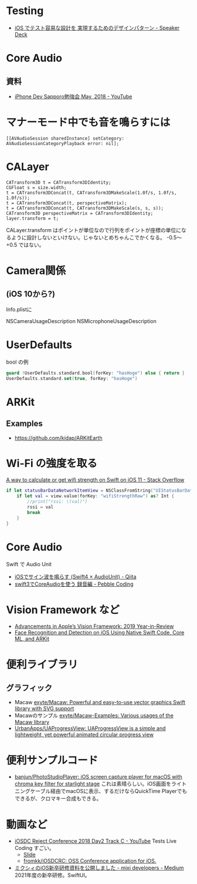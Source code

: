 
* Testing
- [[https://speakerdeck.com/orgachem/ios-detesutorong-yi-nashe-ji-wo-shi-xian-surutamefalsedezainpatan][iOS でテスト容易な設計を 実現するためのデザインパターン - Speaker Deck]]

* Core Audio
** 資料
- [[https://www.youtube.com/watch?v=W9qvGurjfNk][iPhone Dev Sapporo勉強会 May, 2018 - YouTube]]

* マナーモード中でも音を鳴らすには
#+BEGIN_SRC objc
[[AVAudioSession sharedInstance] setCategory: AVAudioSessionCategoryPlayback error: nil];
#+END_SRC

* CALayer
#+BEGIN_SRC objc
  CATransform3D t = CATransform3DIdentity;
  CGFloat s = size.width;
  t = CATransform3DConcat(t, CATransform3DMakeScale(1.0f/s, 1.0f/s, 1.0f/s));
  t = CATransform3DConcat(t, perspectiveMatrix);
  t = CATransform3DConcat(t, CATransform3DMakeScale(s, s, s));
  CATransform3D perspectiveMatrix = CATransform3DIdentity;
  layer.transform = t;
#+END_SRC
CALayer.transform はポイントが単位なので行列をポイントが座標の単位になるように設計しないといけない。じゃないとめちゃんこでかくなる。
-0.5〜+0.5 ではない。

* Camera関係
** (iOS 10から?)
Info.plistに

NSCameraUsageDescription
NSMicrophoneUsageDescription

* UserDefaults

bool の例
#+BEGIN_SRC swift
guard !UserDefaults.standard.bool(forKey: "hasHoge") else { return }
UserDefaults.standard.set(true, forKey: "hasHoge")
#+END_SRC

* ARKit
** Examples
- https://github.com/kidap/ARKitEarth

* Wi-Fi の強度を取る

[[https://stackoverflow.com/questions/47564350/a-way-to-calculate-or-get-wifi-strength-on-swift-on-ios-11][A way to calculate or get wifi strength on Swift on iOS 11 - Stack Overflow]]

#+BEGIN_SRC swift
  if let statusBarDataNetworkItemView = NSClassFromString("UIStatusBarDataNetworkItemView"), view .isKind(of: statusBarDataNetworkItemView) {
      if let val = view.value(forKey: "wifiStrengthRaw") as? Int {
          //print("rssi: \(val)")
          rssi = val
          break
      }
  }
#+END_SRC

* Core Audio
Swift で Audio Unit
- [[https://qiita.com/ruikanase/items/e89b6e7e45302f7236f2][iOSでサイン波を鳴らす (Swift4 × AudioUnit) - Qiita]]
- [[https://www.pebblewind.com/entry/2017/09/23/094603][swift3でCoreAudioを使う 録音編 - Pebble Coding]]

* Vision Framework など
- [[https://heartbeat.fritz.ai/advancements-in-apples-vision-framework-2019-year-in-review-4c9d3ad5b138][Advancements in Apple’s Vision Framework: 2019 Year-in-Review]]
- [[https://heartbeat.fritz.ai/face-recognition-and-detection-on-ios-using-native-swift-code-core-ml-and-arkit-feed10c468da][Face Recognition and Detection on iOS Using Native Swift Code, Core ML, and ARKit]]

* 便利ライブラリ
** グラフィック
- Macaw [[https://github.com/exyte/macaw][exyte/Macaw: Powerful and easy-to-use vector graphics Swift library with SVG support]]
- Macawのサンプル [[https://github.com/exyte/macaw-examples][exyte/Macaw-Examples: Various usages of the Macaw library]]
- [[https://github.com/UrbanApps/UAProgressView][UrbanApps/UAProgressView: UAProgressView is a simple and lightweight, yet powerful animated circular progress view]]

* 便利サンプルコード
- [[https://github.com/banjun/PhotoStudioPlayer][banjun/PhotoStudioPlayer: iOS screen capture player for macOS with chroma key filter for starlight stage]] これは素晴らしい。iOS画面をライトニングケーブル経由でmacOSに表示、するだけならQuickTime Playerでもできるが、クロマキー合成もできる。

* 動画など
- [[https://www.youtube.com/watch?v=mavniHTe_Xw&t=7m57s][iOSDC Reject Conference 2018 Day2 Track C - YouTube]] Tests Live Coding すごい。
  - [[https://speakerdeck.com/orgachem/iosdc-reject-conference-tests-live-coding-days-2][Slide]]
  - [[https://github.com/fromkk/iOSDCRC][fromkk/iOSDCRC: OSS Conference application for iOS.]]
- [[https://medium.com/mixi-developers/2021-ios-mixi-training-d981b62e680f][ミクシィのiOS新卒研修資料を公開しました - mixi developers - Medium]] 2021年度の新卒研修。SwiftUI。
